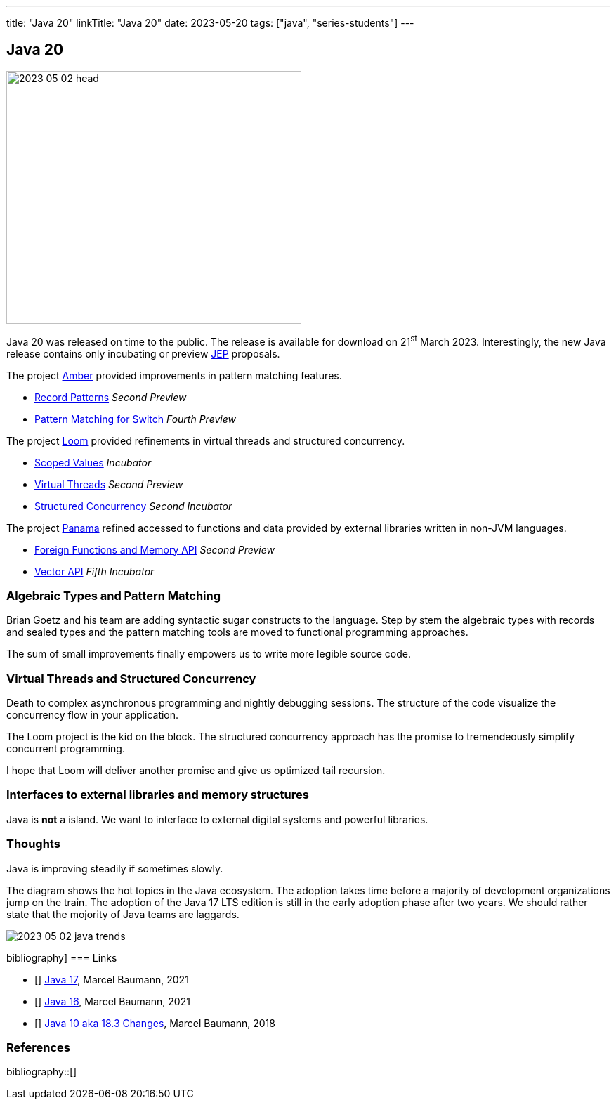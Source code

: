 ---
title: "Java 20"
linkTitle: "Java 20"
date: 2023-05-20
tags: ["java", "series-students"]
---

== Java 20
:author: Marcel Baumann
:email: <marcel.baumann@tangly.net>
:homepage: https://www.tangly.net/
:company: https://www.tangly.net/[tangly llc]

image::2023-05-02-head.png[width=420,height=360,role=left]

Java 20 was released on time to the public.
The release is available for download on 21^st^ March 2023.
Interestingly, the new Java release contains only incubating or preview https://openjdk.org/jeps/0[JEP] proposals.

The project https://openjdk.org/projects/amber/[Amber] provided improvements in pattern matching features.

- https://openjdk.org/jeps/432[Record Patterns] _Second Preview_
- https://openjdk.org/jeps/433[Pattern Matching for Switch] _Fourth Preview_

The project https://openjdk.org/projects/loom/[Loom] provided refinements in virtual threads and structured concurrency.

- https://openjdk.org/jeps/429[Scoped Values] _Incubator_
- https://openjdk.org/jeps/436[Virtual Threads] _Second Preview_
- https://openjdk.org/jeps/437[Structured Concurrency] _Second Incubator_

The project https://openjdk.org/projects/panama/[Panama] refined accessed to functions and data provided by external libraries written in non-JVM languages.

- https://openjdk.org/jeps/434[Foreign Functions and Memory API] _Second Preview_
- https://openjdk.org/jeps/438[Vector API] _Fifth Incubator_

=== Algebraic Types and Pattern Matching

Brian Goetz and his team are adding syntactic sugar constructs to the language.
Step by stem the algebraic types with records and sealed types and the pattern matching tools are moved to functional programming approaches.

The sum of small improvements finally empowers us to write more legible source code.

=== Virtual Threads and Structured Concurrency

Death to complex asynchronous programming and nightly debugging sessions.
The structure of the code visualize the concurrency flow in your application.

The Loom project is the kid on the block.
The structured concurrency approach has the promise to tremendeously simplify concurrent programming.

I hope that Loom will deliver another promise and give us optimized tail recursion.

=== Interfaces to external libraries and memory structures

Java is *not* a island.
We want to interface to external digital systems and powerful libraries.

=== Thoughts

Java is improving steadily if sometimes slowly.

The diagram shows the hot topics in the Java ecosystem.
The adoption takes time before a majority of development organizations jump on the train.
The adoption of the Java 17 LTS edition is still in the early adoption phase after two years.
We should rather state that the mojority of Java teams are laggards.

image::2023-05-02-java-trends.png[role=text-center]

bibliography]
=== Links

- [[[java-19,1]]] link:../../2021/jdk-17/[Java 17], Marcel Baumann, 2021
- [[[java-16, 2]]] link:../../2021/jdk-16/[Java 16], Marcel Baumann, 2021
- [[[java-10, 3]]] link:../../2018/java-10-aka-18.3-changes/[Java 10 aka 18.3 Changes], Marcel Baumann, 2018

=== References

bibliography::[]
